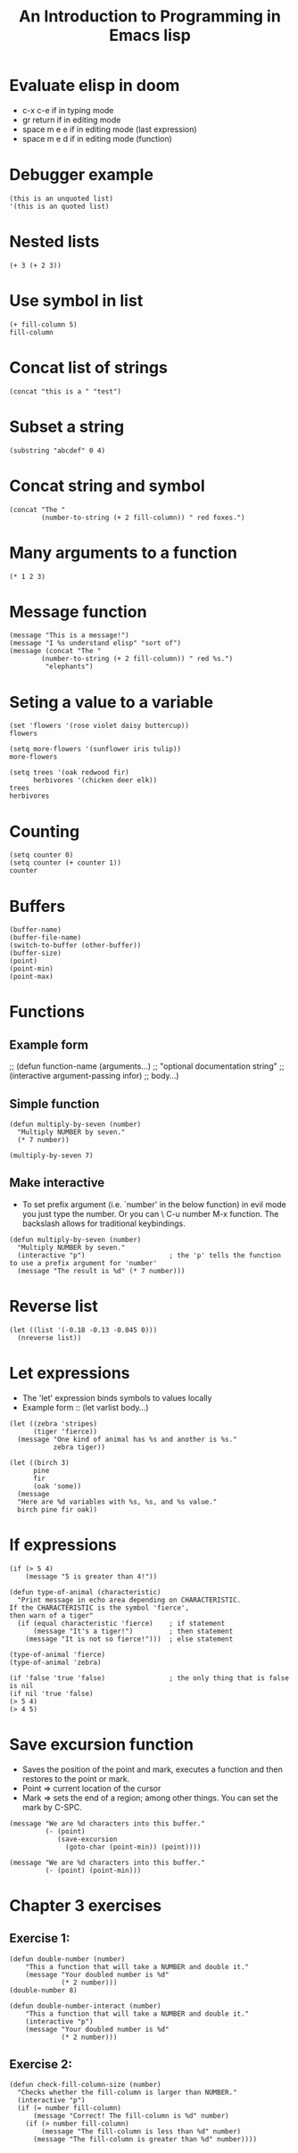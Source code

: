 #+TITLE: An Introduction to Programming in Emacs lisp


* Evaluate elisp in doom
- c-x c-e if in typing mode
- gr return if in editing mode
- space m e e if in editing mode (last expression)
- space m e d if in editing mode (function)

* Debugger example
#+begin_src elisp
(this is an unquoted list)
'(this is an quoted list)
#+end_src

* Nested lists
#+begin_src elisp
(+ 3 (+ 2 3))
#+end_src

#+RESULTS:
: 8

* Use symbol in list
#+begin_src elisp
(+ fill-column 5)
fill-column
#+end_src

#+RESULTS:
: 80

* Concat list of strings
#+begin_src elisp
(concat "this is a " "test")
#+end_src

#+RESULTS:
: this is a test

* Subset a string
#+begin_src elisp
(substring "abcdef" 0 4)
#+end_src

#+RESULTS:
: abcd

* Concat string and symbol
#+begin_src elisp
(concat "The "
        (number-to-string (+ 2 fill-column)) " red foxes.")
#+end_src

#+RESULTS:
: The 82 red foxes.

* Many arguments to a function
#+begin_src elisp
(* 1 2 3)
#+end_src

#+RESULTS:
: 6

* Message function
#+begin_src elisp
(message "This is a message!")
(message "I %s understand elisp" "sort of")
(message (concat "The "
        (number-to-string (+ 2 fill-column)) " red %s.")
         "elephants")
#+end_src

#+RESULTS:
: The 82 red elephants.

* Seting a value to a variable
#+begin_src elisp
(set 'flowers '(rose violet daisy buttercup))
flowers

(setq more-flowers '(sunflower iris tulip))
more-flowers

(setq trees '(oak redwood fir)
      herbivores '(chicken deer elk))
trees
herbivores
#+end_src

#+RESULTS:
| chicken | deer | elk |

* Counting
#+begin_src elisp
(setq counter 0)
(setq counter (+ counter 1))
counter
#+end_src

#+RESULTS:
: 1

* Buffers
#+begin_src elisp
(buffer-name)
(buffer-file-name)
(switch-to-buffer (other-buffer))
(buffer-size)
(point)
(point-min)
(point-max)
#+end_src

#+RESULTS:
: 4742

* Functions
** Example form
;; (defun function-name (arguments...)
;;   "optional documentation string"
;;   (interactive argument-passing infor)
;;   body...)

** Simple function
#+begin_src elisp
(defun multiply-by-seven (number)
  "Multiply NUMBER by seven."
  (* 7 number))

(multiply-by-seven 7)
#+end_src

#+RESULTS:
: 49

** Make interactive
- To set prefix argument (i.e. `number' in the below function) in evil mode you
  just type the number. Or you can \ C-u number M-x function. The backslash
  allows for traditional keybindings.
#+begin_src elisp
(defun multiply-by-seven (number)
  "Multiply NUMBER by seven."
  (interactive "p")                     ; the 'p' tells the function to use a prefix argument for 'number'
  (message "The result is %d" (* 7 number)))
#+end_src

#+RESULTS:
: multiply-by-seven

* Reverse list
#+begin_src elisp
(let ((list '(-0.18 -0.13 -0.045 0)))
  (nreverse list))
#+end_src

#+RESULTS:
| 0 | -0.045 | -0.13 | -0.18 |

* Let expressions
- The 'let' expression binds symbols to values locally
- Example form :: (let varlist body...)
#+begin_src elisp
(let ((zebra 'stripes)
      (tiger 'fierce))
  (message "One kind of animal has %s and another is %s."
           zebra tiger))

(let ((birch 3)
      pine
      fir
      (oak 'some))
  (message
  "Here are %d variables with %s, %s, and %s value."
  birch pine fir oak))
#+end_src

#+RESULTS:
: Here are 3 variables with nil, nil, and some value.

* If expressions
#+begin_src elisp
(if (> 5 4)
    (message "5 is greater than 4!"))

(defun type-of-animal (characteristic)
  "Print message in echo area depending on CHARACTERISTIC.
If the CHARACTERISTIC is the symbol 'fierce',
then warn of a tiger"
  (if (equal characteristic 'fierce)    ; if statement
      (message "It's a tiger!")         ; then statement
    (message "It is not so fierce!")))  ; else statement

(type-of-animal 'fierce)
(type-of-animal 'zebra)

(if 'false 'true 'false)                ; the only thing that is false is nil
(if nil 'true 'false)
(> 5 4)
(> 4 5)
#+end_src

* Save excursion function
- Saves the position of the point and mark, executes a function and then
  restores to the point or mark.
- Point => current location of the cursor
- Mark => sets the end of a region; among other things. You can set the mark by
  C-SPC.

#+begin_src elisp
(message "We are %d characters into this buffer."
         (- (point)
            (save-excursion
              (goto-char (point-min)) (point))))

(message "We are %d characters into this buffer."
         (- (point) (point-min)))
#+end_src

#+RESULTS:
: We are 4188 characters into this buffer.

* Chapter 3 exercises
** Exercise 1:
#+begin_src elisp
(defun double-number (number)
    "This a function that will take a NUMBER and double it."
    (message "Your doubled number is %d"
             (* 2 number)))
(double-number 8)

(defun double-number-interact (number)
    "This a function that will take a NUMBER and double it."
    (interactive "p")
    (message "Your doubled number is %d"
             (* 2 number)))
#+end_src

#+RESULTS:
: double-number-interact

** Exercise 2:
#+begin_src elisp
(defun check-fill-column-size (number)
  "Checks whether the fill-column is larger than NUMBER."
  (interactive "p")
  (if (= number fill-column)
      (message "Correct! The fill-column is %d" number)
    (if (> number fill-column)
        (message "The fill-column is less than %d" number)
      (message "The fill-column is greater than %d" number))))
#+end_src

#+RESULTS:
: check-fill-column-size
